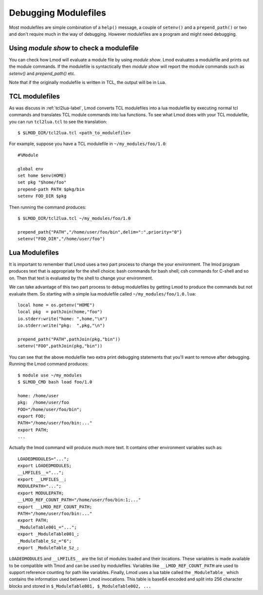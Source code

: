 .. _debugging_modulefiles-label:

Debugging Modulefiles
=====================

Most modulefiles are simple combination of a ``help()`` message, a
couple of ``setenv()`` and a ``prepend_path()`` or two and don't
require much in the way of debugging.  However modulefiles are a
program and might need debugging.

Using `module show` to check a modulefile
~~~~~~~~~~~~~~~~~~~~~~~~~~~~~~~~~~~~~~~~~

You can check how Lmod will evaluate a module file by using `module
show`. Lmod evaluates a modulefile and prints out the module
commands.  If the modulefile is syntactically then `module show` will
report the module commands such as `setenv()` and `prepend_path()`
etc.

Note that if the originally modulefile is written in TCL, the output
will be in Lua.

TCL modulefiles
~~~~~~~~~~~~~~~

As was discuss in :ref:`tcl2lua-label`, Lmod converts TCL modulefiles
into a lua modulefile by executing normal tcl commands and translates
TCL module commands into lua functions.  To see what Lmod does with
your TCL modulefile, you can run ``tcl2lua.tcl`` to see the
translation::

    $ $LMOD_DIR/tcl2lua.tcl <path_to_modulefile>

For example, suppose you have a TCL modulefile in
``~/my_modules/foo/1.0``::

    #%Module

    global env
    set home $env(HOME)
    set pkg "$home/foo"
    prepend-path PATH $pkg/bin
    setenv FOO_DIR $pkg  

Then running the command produces::


    $ $LMOD_DIR/tcl2lua.tcl ~/my_modules/foo/1.0

    prepend_path{"PATH","/home/user/foo/bin",delim=":",priority="0"}
    setenv("FOO_DIR","/home/user/foo")

Lua Modulefiles
~~~~~~~~~~~~~~~

It is important to remember that Lmod uses a two part process to
change the your environment.  The lmod program produces text that is
appropriate for the shell choice: bash commands for bash shell; csh
commands for C-shell and so on.  Then that text is evaluated by the
shell to change your environment.

We can take advantage of this two part process to debug modulefiles by
getting Lmod to produce the commands but not evaluate them.  So
starting with a simple lua modulefile called ``~/my_modules/foo/1.0.lua``::


    local home = os.getenv("HOME")
    local pkg  = pathJoin(home,"foo")
    io.stderr:write("home: ",home,"\n")
    io.stderr:write("pkg:  ",pkg,"\n")

    prepend_path("PATH",pathJoin(pkg,"bin"))
    setenv("FOO",pathJoin(pkg,"bin"))

You can see that the above modulefile two extra print debugging
statements that you'll want to remove after debugging.  Running the
Lmod command produces::


    $ module use ~/my_modules
    $ $LMOD_CMD bash load foo/1.0

    home: /home/user
    pkg:  /home/user/foo
    FOO="/home/user/foo/bin";
    export FOO;
    PATH="/home/user/foo/bin:..."
    export PATH;
    ...


Actually the lmod command will produce much more text.  It contains
other environment variables such as::

     LOADEDMODULES="...";
     export LOADEDMODULES;
     __LMFILES__="...";
     export __LMFILES__;
     MODULEPATH="...";
     export MODULEPATH;
     __LMOD_REF_COUNT_PATH="/home/user/foo/bin:1;..."
     export __LMOD_REF_COUNT_PATH;
     PATH="/home/user/foo/bin:..."
     export PATH;
     _ModuleTable001_="...";
     export _ModuleTable001_;
     _ModuleTable_Sz_="6";
     export _ModuleTable_Sz_;

``LOADEDMODULES`` and ``__LMFILES__`` are the list of modules loaded
and their locations. These variables is made available to be
compatible with Tmod and can be used by modulefiles. Variables like 
``__LMOD_REF_COUNT_PATH`` are used to support reference counting for
path like variables.  Finally, Lmod uses a lua table called the
``_ModuleTable_`` which contains the information used between Lmod
invocations.  This table is base64 encoded and split into 256 character
blocks and stored in ``$_ModuleTable001, $_ModuleTable002, ...``
